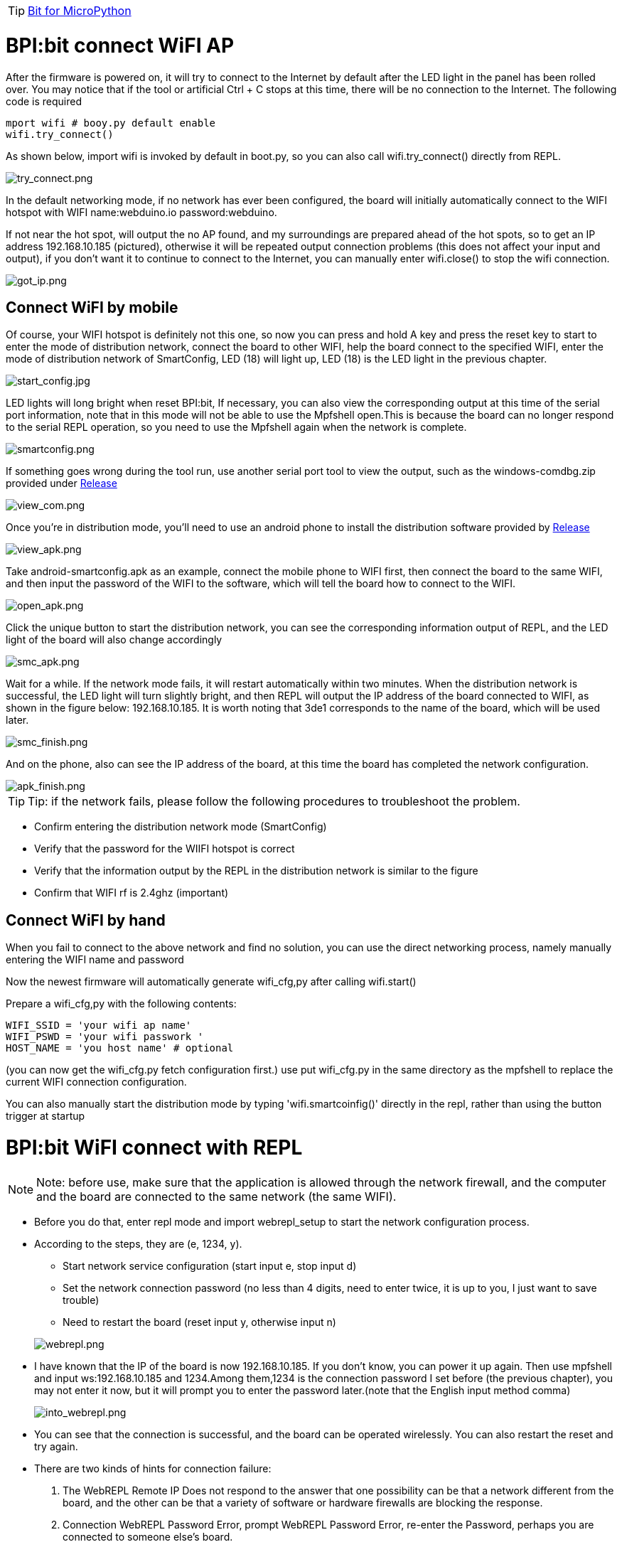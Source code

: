 TIP: link:/en/BPI-Bit/Bit_for_MicroPython#_development_of_advanced[Bit for MicroPython]

= BPI:bit connect WiFI AP

After the firmware is powered on, it will try to connect to the Internet by default after the LED light in the panel has been rolled over. You may notice that if the tool or artificial Ctrl + C stops at this time, there will be no connection to the Internet. The following code is required
```sh
mport wifi # booy.py default enable
wifi.try_connect()
```
As shown below, import wifi is invoked by default in boot.py, so you can also call wifi.try_connect() directly from REPL.

image::/bpi-bit/try_connect.png[try_connect.png]

In the default networking mode, if no network has ever been configured, the board will initially automatically connect to the WIFI hotspot with WIFI name:webduino.io password:webduino.

If not near the hot spot, will output the no AP found, and my surroundings are prepared ahead of the hot spots, so to get an IP address 192.168.10.185 (pictured), otherwise it will be repeated output connection problems (this does not affect your input and output), if you don't want it to continue to connect to the Internet, you can manually enter wifi.close() to stop the wifi connection.

image::/bpi-bit/got_ip.png[got_ip.png]

== Connect WiFI by mobile
Of course, your WIFI hotspot is definitely not this one, so now you can press and hold A key and press the reset key to start to enter the mode of distribution network, connect the board to other WIFI, help the board connect to the specified WIFI, enter the mode of distribution network of SmartConfig, LED (18) will light up, LED (18) is the LED light in the previous chapter.

image::/bpi-bit/start_config.jpg[start_config.jpg]

LED lights will long bright when reset BPI:bit, If necessary, you can also view the corresponding output at this time of the serial port information, note that in this mode will not be able to use the Mpfshell open.This is because the board can no longer respond to the serial REPL operation, so you need to use the Mpfshell again when the network is complete.

image::/bpi-bit/smartconfig.png[smartconfig.png]

If something goes wrong during the tool run, use another serial port tool to view the output, such as the windows-comdbg.zip provided under link:https://github.com/BPI-STEAM/BPI-BIT-MicroPython/releases[Release]

image::/bpi-bit/view_com.png[view_com.png]

Once you're in distribution mode, you'll need to use an android phone to install the distribution software provided by link:https://github.com/BPI-STEAM/BPI-BIT-MicroPython/releases[Release]

image::/bpi-bit/view_apk.png[view_apk.png]

Take android-smartconfig.apk as an example, connect the mobile phone to WIFI first, then connect the board to the same WIFI, and then input the password of the WIFI to the software, which will tell the board how to connect to the WIFI.

image::/bpi-bit/open_apk.png[open_apk.png]

Click the unique button to start the distribution network, you can see the corresponding information output of REPL, and the LED light of the board will also change accordingly

image::/bpi-bit/smc_apk.png[smc_apk.png]

Wait for a while. If the network mode fails, it will restart automatically within two minutes. When the distribution network is successful, the LED light will turn slightly bright, and then REPL will output the IP address of the board connected to WIFI, as shown in the figure below: 192.168.10.185. It is worth noting that 3de1 corresponds to the name of the board, which will be used later.

image::/bpi-bit/smc_finish.png[smc_finish.png]

And on the phone, also can see the IP address of the board, at this time the board has completed the network configuration.

image::/bpi-bit/apk_finish.png[apk_finish.png]

TIP: Tip: if the network fails, please follow the following procedures to troubleshoot the problem.

- Confirm entering the distribution network mode (SmartConfig)
- Verify that the password for the WIIFI hotspot is correct
- Verify that the information output by the REPL in the distribution network is similar to the figure
- Confirm that WIFI rf is 2.4ghz (important)

== Connect WiFI by hand
When you fail to connect to the above network and find no solution, you can use the direct networking process, namely manually entering the WIFI name and password

Now the newest firmware will automatically generate wifi_cfg,py after calling wifi.start()

Prepare a wifi_cfg,py with the following contents:
```sh
WIFI_SSID = 'your wifi ap name'
WIFI_PSWD = 'your wifi passwork '
HOST_NAME = 'you host name' # optional
```
(you can now get the wifi_cfg.py fetch configuration first.) use put wifi_cfg.py in the same directory as the mpfshell to replace the current WIFI connection configuration.

You can also manually start the distribution mode by typing 'wifi.smartcoinfig()' directly in the repl, rather than using the button trigger at startup

= BPI:bit WiFI connect with REPL
NOTE: Note: before use, make sure that the application is allowed through the network firewall, and the computer and the board are connected to the same network (the same WIFI).

- Before you do that, enter repl mode and import webrepl_setup to start the network configuration process.

- According to the steps, they are (e, 1234, y). 
* Start network service configuration (start input e, stop input d)
* Set the network connection password (no less than 4 digits, need to enter twice, it is up to you, I just want to save trouble)
* Need to restart the board (reset input y, otherwise input n)

+
image::/bpi-bit/webrepl.png[webrepl.png]

- I have known that the IP of the board is now 192.168.10.185. If you don't know, you can power it up again. Then use mpfshell and input ws:192.168.10.185 and 1234.Among them,1234 is the connection password I set before (the previous chapter), you may not enter it now, but it will prompt you to enter the password later.(note that the English input method comma)
+
image::/bpi-bit/into_webrepl.png[into_webrepl.png]

- You can see that the connection is successful, and the board can be operated wirelessly. You can also restart the reset and try again.
- There are two kinds of hints for connection failure:
. The WebREPL Remote IP Does not respond to the answer that one possibility can be that a network different from the board, and the other can be that a variety of software or hardware firewalls are blocking the response.
. Connection WebREPL Password Error, prompt WebREPL Password Error, re-enter the Password, perhaps you are connected to someone else's board.

- If the connection fails, press Ctrl + D to reset the connection, and then exit to replace the wireless connection.
+
image::/bpi-bit/error_webrepl.png[error_webrepl.png]

+
TIP: Tip: as to how to use the wireless connection of the Pycharm Mpfshell plug-in, you only need to set up ws:192.168.10.185,1234 in the device path (comx).
+
image::/bpi-bit/webrepl_pycharm.png[webrepl_pycharm.png]

- These operations are all performed in mpfshell. If you use Pycharm programming, you can also operate in mpfshell tools. I believe you should all be able to operate.